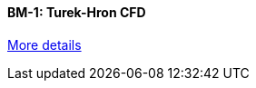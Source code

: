 //  1 title + 1 link per benchmark.

==== BM-1: Turek-Hron CFD

link:/benchmarks/cfd/bm-1/[More details]
